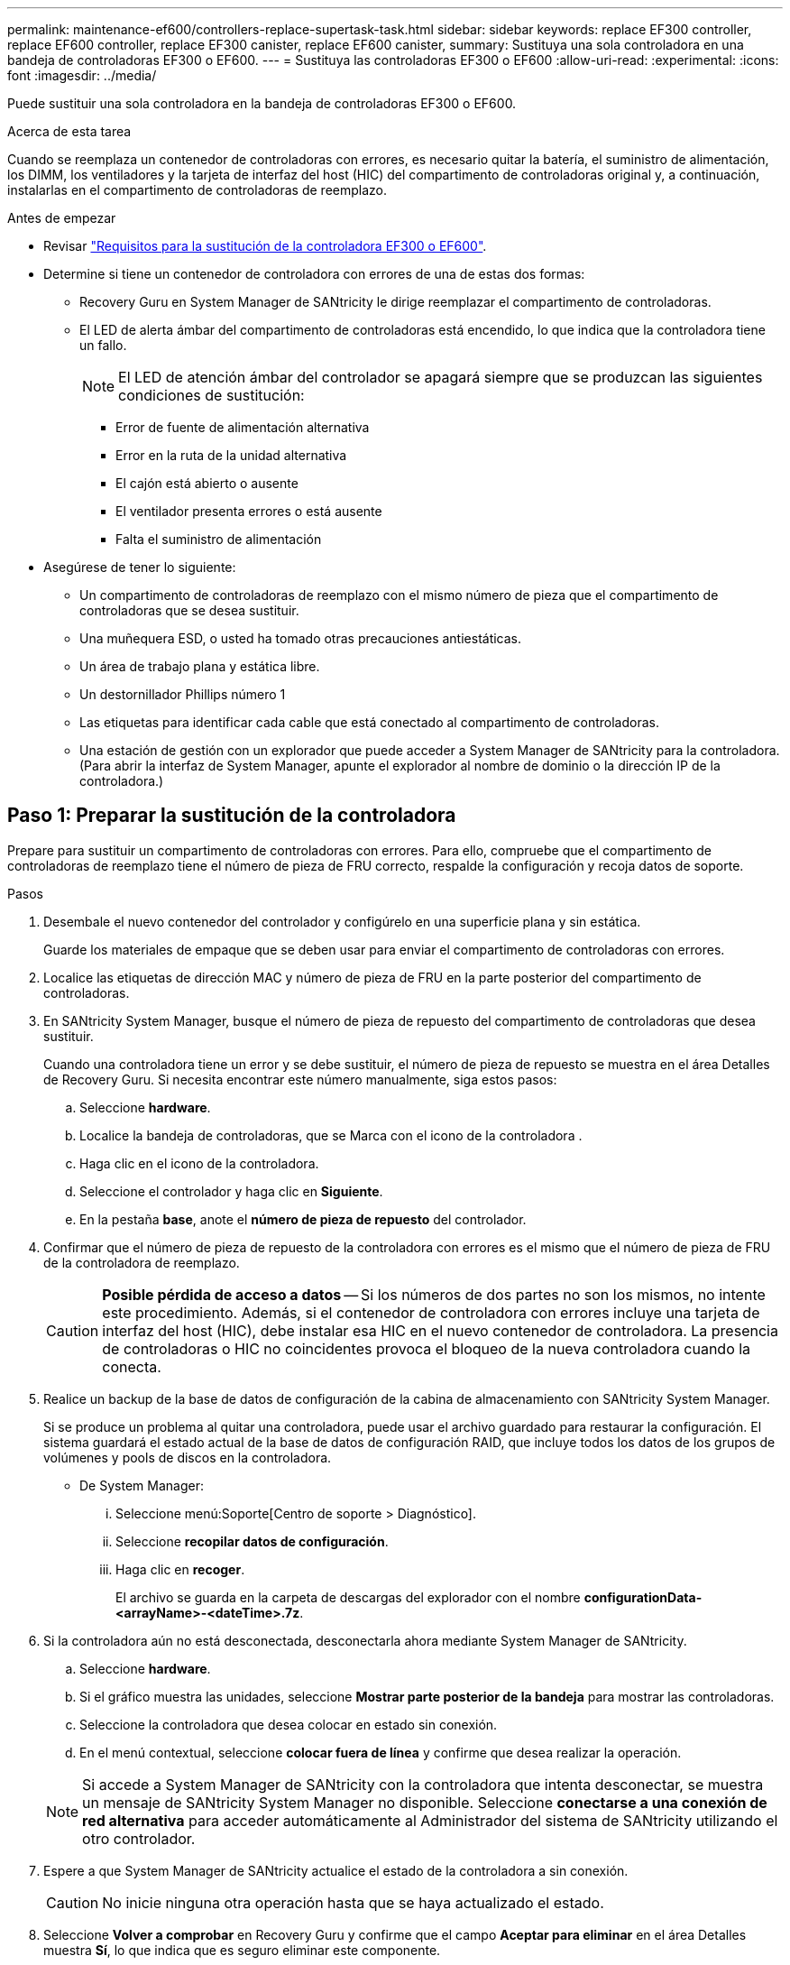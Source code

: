 ---
permalink: maintenance-ef600/controllers-replace-supertask-task.html 
sidebar: sidebar 
keywords: replace EF300 controller, replace EF600 controller, replace EF300 canister, replace EF600 canister, 
summary: Sustituya una sola controladora en una bandeja de controladoras EF300 o EF600. 
---
= Sustituya las controladoras EF300 o EF600
:allow-uri-read: 
:experimental: 
:icons: font
:imagesdir: ../media/


[role="lead"]
Puede sustituir una sola controladora en la bandeja de controladoras EF300 o EF600.

.Acerca de esta tarea
Cuando se reemplaza un contenedor de controladoras con errores, es necesario quitar la batería, el suministro de alimentación, los DIMM, los ventiladores y la tarjeta de interfaz del host (HIC) del compartimento de controladoras original y, a continuación, instalarlas en el compartimento de controladoras de reemplazo.

.Antes de empezar
* Revisar link:controllers-overview-supertask-concept.html["Requisitos para la sustitución de la controladora EF300 o EF600"].
* Determine si tiene un contenedor de controladora con errores de una de estas dos formas:
+
** Recovery Guru en System Manager de SANtricity le dirige reemplazar el compartimento de controladoras.
** El LED de alerta ámbar del compartimento de controladoras está encendido, lo que indica que la controladora tiene un fallo.
+
[]
====

NOTE: El LED de atención ámbar del controlador se apagará siempre que se produzcan las siguientes condiciones de sustitución:

*** Error de fuente de alimentación alternativa
*** Error en la ruta de la unidad alternativa
*** El cajón está abierto o ausente
*** El ventilador presenta errores o está ausente
*** Falta el suministro de alimentación


====


* Asegúrese de tener lo siguiente:
+
** Un compartimento de controladoras de reemplazo con el mismo número de pieza que el compartimento de controladoras que se desea sustituir.
** Una muñequera ESD, o usted ha tomado otras precauciones antiestáticas.
** Un área de trabajo plana y estática libre.
** Un destornillador Phillips número 1
** Las etiquetas para identificar cada cable que está conectado al compartimento de controladoras.
** Una estación de gestión con un explorador que puede acceder a System Manager de SANtricity para la controladora. (Para abrir la interfaz de System Manager, apunte el explorador al nombre de dominio o la dirección IP de la controladora.)






== Paso 1: Preparar la sustitución de la controladora

Prepare para sustituir un compartimento de controladoras con errores. Para ello, compruebe que el compartimento de controladoras de reemplazo tiene el número de pieza de FRU correcto, respalde la configuración y recoja datos de soporte.

.Pasos
. Desembale el nuevo contenedor del controlador y configúrelo en una superficie plana y sin estática.
+
Guarde los materiales de empaque que se deben usar para enviar el compartimento de controladoras con errores.

. Localice las etiquetas de dirección MAC y número de pieza de FRU en la parte posterior del compartimento de controladoras.
. En SANtricity System Manager, busque el número de pieza de repuesto del compartimento de controladoras que desea sustituir.
+
Cuando una controladora tiene un error y se debe sustituir, el número de pieza de repuesto se muestra en el área Detalles de Recovery Guru. Si necesita encontrar este número manualmente, siga estos pasos:

+
.. Seleccione *hardware*.
.. Localice la bandeja de controladoras, que se Marca con el icono de la controladora image:../media/sam1130_ss_hardware_controller_icon_maint-ef600.gif[""].
.. Haga clic en el icono de la controladora.
.. Seleccione el controlador y haga clic en *Siguiente*.
.. En la pestaña *base*, anote el *número de pieza de repuesto* del controlador.


. Confirmar que el número de pieza de repuesto de la controladora con errores es el mismo que el número de pieza de FRU de la controladora de reemplazo.
+

CAUTION: *Posible pérdida de acceso a datos* -- Si los números de dos partes no son los mismos, no intente este procedimiento. Además, si el contenedor de controladora con errores incluye una tarjeta de interfaz del host (HIC), debe instalar esa HIC en el nuevo contenedor de controladora. La presencia de controladoras o HIC no coincidentes provoca el bloqueo de la nueva controladora cuando la conecta.

. Realice un backup de la base de datos de configuración de la cabina de almacenamiento con SANtricity System Manager.
+
Si se produce un problema al quitar una controladora, puede usar el archivo guardado para restaurar la configuración. El sistema guardará el estado actual de la base de datos de configuración RAID, que incluye todos los datos de los grupos de volúmenes y pools de discos en la controladora.

+
** De System Manager:
+
... Seleccione menú:Soporte[Centro de soporte > Diagnóstico].
... Seleccione *recopilar datos de configuración*.
... Haga clic en *recoger*.
+
El archivo se guarda en la carpeta de descargas del explorador con el nombre *configurationData-<arrayName>-<dateTime>.7z*.





. Si la controladora aún no está desconectada, desconectarla ahora mediante System Manager de SANtricity.
+
.. Seleccione *hardware*.
.. Si el gráfico muestra las unidades, seleccione *Mostrar parte posterior de la bandeja* para mostrar las controladoras.
.. Seleccione la controladora que desea colocar en estado sin conexión.
.. En el menú contextual, seleccione *colocar fuera de línea* y confirme que desea realizar la operación.


+

NOTE: Si accede a System Manager de SANtricity con la controladora que intenta desconectar, se muestra un mensaje de SANtricity System Manager no disponible. Seleccione *conectarse a una conexión de red alternativa* para acceder automáticamente al Administrador del sistema de SANtricity utilizando el otro controlador.

. Espere a que System Manager de SANtricity actualice el estado de la controladora a sin conexión.
+

CAUTION: No inicie ninguna otra operación hasta que se haya actualizado el estado.

. Seleccione *Volver a comprobar* en Recovery Guru y confirme que el campo *Aceptar para eliminar* en el área Detalles muestra *Sí*, lo que indica que es seguro eliminar este componente.




== Paso 2: Quitar una controladora que ha fallado

Quite un compartimento de controladoras para sustituir el compartimento con errores por uno nuevo.

Se trata de un procedimiento de varios pasos que requiere la extracción de los siguientes componentes: Batería, tarjeta de interfaz del host, fuente de alimentación, DIMM y ventiladores.



=== Paso 2a: Retire el contenedor del controlador

Quite el compartimento de controladoras con errores para poder reemplazarlo por un nuevo.

.Pasos
. Coloque una muñequera ESD o tome otras precauciones antiestáticas.
. Etiquete cada cable conectado al compartimento de controladoras.
. Desconecte todos los cables del compartimento de controladoras.
+

CAUTION: Para evitar un rendimiento degradado, no gire, pliegue, pellizque ni pellizque los cables.

. Si el contenedor de controladoras tiene una HIC que utiliza transceptores SFP+, quite los SFP.
+
Como debe quitar la HIC del compartimento de controladoras con errores, debe quitar todos los SFP de los puertos HIC. Cuando vuelva a conectar los cables, puede mover esos SFP al nuevo compartimento de controladoras.

. Apriete las asas de cada lado de la controladora y tire hacia atrás hasta que se suelte de la bandeja.
+
image::../media/remove_controller_5.png[retire la controladora 5]

. Con dos manos y las asas, deslice el compartimento de controladoras para sacarlo de la bandeja. Cuando la parte frontal del controlador esté libre del gabinete, utilice dos manos para extraerlo por completo.
+

CAUTION: Utilice siempre dos manos para admitir el peso de un compartimento de controladoras.

+
image::../media/remove_controller_6.png[retire la controladora 6]

. Coloque el contenedor del controlador sobre una superficie plana y libre de estática.




=== Paso 2b: Retirar la batería

Quite la batería del compartimento de controladoras con errores para que pueda instalarla en el compartimento de controladoras nuevo.

.Pasos
. Retire la cubierta del contenedor del controlador desenroscando el tornillo de mariposa único y levantando la tapa para abrirla.
. Localice la pestaña "Press" en el lateral del controlador.
. Desenganche la batería presionando la lengüeta y apretando la carcasa de la batería.
+
image::../media/batt_3.png[batt 3]

. Apriete suavemente el conector que aloja el cableado de la batería. Tire hacia arriba y desconecte la batería de la placa.image:../media/batt_2.png[""]
. Levante la batería del controlador y colóquela sobre una superficie plana y sin estática.image:../media/batt_4.png[""]




=== Paso 2c: Quite la HIC

Si el contenedor de controladoras incluye una HIC, es necesario quitar la HIC del contenedor de controladora original. De lo contrario, puede omitir este paso.

.Pasos
. Con un destornillador Phillips, quite los dos tornillos que conectan la placa frontal de la HIC al compartimento de la controladora.
+
image::../media/hic_2.png[hic 2]

+

NOTE: La imagen anterior es un ejemplo, el aspecto de la HIC puede ser diferente.

. Quite la placa frontal de HIC.
. Con los dedos o un destornillador Phillips, afloje el tornillo de ajuste manual único que fija la HIC a la tarjeta controladora.
+
image::../media/hic_3.png[hic 3]

+

NOTE: La HIC viene con tres ubicaciones de tornillo en la parte superior pero está fijada con una sola.

. Separe con cuidado la HIC de la tarjeta controladora levantando la tarjeta hacia arriba y hacia fuera de la controladora.
+

CAUTION: Tenga cuidado de no arañar ni golpear los componentes en la parte inferior de la HIC o en la parte superior de la tarjeta de la controladora.

+
image::../media/hic_4.png[hic 4]

. Coloque la HIC en una superficie plana y sin estática.




=== Paso 2d: Retire la fuente de alimentación

Retire la fuente de alimentación para que pueda instalarla en la nueva controladora.

.Pasos
. Desconecte los cables de alimentación:
+
.. Abra el retenedor del cable de alimentación y desconecte el cable de alimentación de la fuente de alimentación.
.. Desenchufe el cable de alimentación de la fuente de alimentación.


. Localice la pestaña situada a la derecha de la fuente de alimentación y presiónela hacia la unidad de fuente de alimentación.
+
image::../media/psup_2.png[psup 2]

. Localice el mango en la parte frontal de la fuente de alimentación.
. Utilice el asa para sacar la fuente de alimentación directamente del sistema.
+
image::../media/psup_3.png[psup 3]

+

CAUTION: Al extraer una fuente de alimentación, utilice siempre dos manos para soportar su peso.





=== Paso 2e: Retire los módulos DIMM

Extraiga los módulos DIMM para que pueda instalarlos en el nuevo controlador.

.Pasos
. Ubique los DIMM en el controlador.
. Tenga en cuenta la orientación del módulo DIMM en el zócalo para que pueda insertar el módulo DIMM de repuesto en la orientación adecuada.
+

NOTE: Una muesca en la parte inferior del DIMM ayuda a alinear el DIMM durante la instalación.

. Empuje lentamente las dos lengüetas expulsoras del DIMM a ambos lados del módulo DIMM para expulsar el módulo DIMM de su ranura y, a continuación, deslícelo fuera de la ranura.
+

NOTE: Sujete con cuidado el módulo DIMM por los bordes para evitar la presión sobre los componentes de la placa de circuitos DIMM.

+
image::../media/dimm_2.png[dimm 2]

+
image::../media/dimim_3.png[dimi 3]





=== Paso 2f: Retire los ventiladores

Extraiga los ventiladores para que pueda instalarlos en la nueva controladora.

.Pasos
. Levante suavemente el ventilador del controlador.
+
image::../media/fan_2.png[ventilador 2]

. Repita el proceso hasta que se hayan quitado todos los ventiladores.




== Paso 3: Instale una nueva controladora

Instale un compartimento de controladoras nuevo para sustituir el que presenta errores.

Se trata de un procedimiento de varios pasos que requiere la instalación de los siguientes componentes desde la controladora original: Batería, tarjeta de interfaz del host, fuente de alimentación, DIMM y ventiladores.



=== Paso 3a: Instale la batería

Instale la batería en el compartimento de controladoras de reemplazo.

.Pasos
. Asegúrese de que dispone de:
+
** La batería del compartimento de controladoras original o una batería nueva que haya pedido.
** El compartimento de las controladoras de reemplazo.


. Inserte la batería en el controlador alineando la carcasa de la batería con los pestillos metálicos del lateral del controlador.
+
image::../media/batt_5.png[batt 5]

+
La batería hace clic en su sitio.

. Vuelva a enchufar el conector de la batería a la placa.




=== Paso 3b: Instale la HIC

Si quitó una HIC del contenedor de controladora original, debe instalar esa HIC en el contenedor de controladora nuevo. De lo contrario, puede omitir este paso.

.Pasos
. Con un destornillador Phillips del número 1, quite los dos tornillos que fijan la placa frontal vacía al compartimento de la controladora de repuesto y quite la placa frontal.
. Alinee el tornillo de mariposa único de la HIC con el orificio correspondiente de la controladora y alinee el conector de la parte inferior de la HIC con el conector de la interfaz HIC de la tarjeta controladora.
+
Tenga cuidado de no arañar ni golpear los componentes en la parte inferior de la HIC o en la parte superior de la tarjeta de la controladora.

+
image::../media/hic_7.png[hic 7]

+

NOTE: La imagen anterior es un ejemplo; el aspecto de la HIC puede ser diferente.

. Baje con cuidado la HIC en su lugar y coloque el conector de la HIC presionando suavemente en la HIC.
+

CAUTION: *Posible daño en el equipo* -- tenga mucho cuidado de no pellizcar el conector de la cinta de oro para los LED del controlador entre la HIC y el tornillo de mariposa.

. Apriete a mano el tornillo de mariposa HIC.
+
No utilice un destornillador, o bien podría apretar el tornillo en exceso.

+
image::../media/hic_3.png[hic 3]

+

NOTE: La imagen anterior es un ejemplo; el aspecto de la HIC puede ser diferente.

. Con un destornillador Phillips del número 1, conecte la placa frontal de la HIC que quitó del compartimento de controladoras original al nuevo compartimento de controladoras con los dos tornillos.




=== Paso 3c: Instale la fuente de alimentación

Instale el suministro de alimentación en el compartimento de controladoras de reemplazo.

.Pasos
. Con ambas manos, sujete y alinee los bordes de la fuente de alimentación con la abertura del chasis del sistema y, a continuación, empuje suavemente la fuente de alimentación hacia el chasis con el asa de leva.
+
Las fuentes de alimentación están codificadas y sólo se pueden instalar de una manera.

+

CAUTION: No ejerza demasiada fuerza al deslizar la fuente de alimentación en el sistema, ya que puede dañar el conector.

+
image::../media/psup_4.png[psup 4]





=== Paso 3d: Instalar DIMM

Instale los DIMM en el nuevo compartimento de controladoras.

.Pasos
. Sujete el módulo DIMM por las esquinas y alinéelo con la ranura.
+
La muesca entre las patillas del DIMM debe alinearse con la lengüeta del zócalo.

. Inserte el módulo DIMM directamente en la ranura.
+
image::../media/dimm_4.png[dimm 4]

+
El módulo DIMM encaja firmemente en la ranura, pero debe entrar fácilmente. Si no es así, realinee el DIMM con la ranura y vuelva a insertarlo.

+

NOTE: Inspeccione visualmente el módulo DIMM para comprobar que está alineado de forma uniforme y completamente insertado en la ranura.

. Empuje con cuidado, pero firmemente, en el borde superior del DIMM hasta que los pestillos encajen en su lugar sobre las muescas de los extremos del DIMM.
+

NOTE: Los DIMM se ajustan firmemente. Es posible que tenga que presionar suavemente un lado a la vez y fijarlo con cada pestaña individualmente.

+
image::../media/dimm_5.png[dimm 5]





=== Paso 3e: Instale los ventiladores

Instale los ventiladores en el compartimento de controladoras de reemplazo.

.Pasos
. Deslice el ventilador por completo en el controlador de recambio.
+
image::../media/fan_3.png[ventilador 3]

+
image::../media/fan_3_a.png[ventilador 3 a]

. Repita el proceso hasta que todos los ventiladores estén instalados.




=== Paso 3f: Instale el nuevo compartimento de controladoras

Por último, instale el compartimento de controladoras nuevo en la bandeja de controladoras.

.Pasos
. Baje la cubierta del receptáculo del controlador y fije el tornillo de apriete manual.
. Al apretar las asas de las controladoras, deslice suavemente el compartimento de controladoras hasta llegar a la bandeja de controladoras.
+

NOTE: El controlador hace un clic audible cuando está instalado correctamente en el estante.

+
image::../media/remove_controller_7.png[retire la controladora 7]

. Instale los SFP desde la controladora original en los puertos de host de la nueva controladora, si se instalaron en la controladora original y vuelva a conectar todos los cables.
+
Si está usando más de un protocolo de host, asegúrese de instalar los SFP en los puertos de host correctos.

. Si la controladora original utilizó DHCP para la dirección IP, busque la dirección MAC en la etiqueta ubicada en la parte posterior de la controladora de reemplazo. Solicite al administrador de red que asocie la red DNS y la dirección IP de la controladora que quitó con la dirección MAC de la controladora de reemplazo.
+

NOTE: Si la controladora original no utilizó DHCP para la dirección IP, la nueva controladora adopta la dirección IP de la controladora que quitó.





== Paso 4: Sustitución completa de la controladora

Coloque la controladora en línea, recoja datos de soporte y reanude operaciones.

.Pasos
. Coloque una controladora en línea.
+
.. En System Manager, desplácese hasta la página hardware.
.. Seleccione *Mostrar parte posterior del controlador*.
.. Seleccione la controladora sustituida.
.. Seleccione *colocar en línea* en la lista desplegable.


. Cuando se arranque la controladora, compruebe los LED de la controladora.
+
Cuando se restablece la comunicación con otra controladora:

+
** El LED de atención ámbar permanece encendido.
** Es posible que los LED del enlace de host estén encendidos, parpadeantes o apagados, según la interfaz del host.


. Cuando la controladora vuelva a estar en línea, compruebe si se notificó una discrepancia NVSRAM en Recovery Guru.
+
.. Si se informa de una discrepancia de NVSRAM, actualice NVSRAM con el siguiente comando SMcli:
+
[listing]
----
SMcli <controller A IP> <controller B IP> -u admin -p <password> -k -c "download storageArray NVSRAM file=\"C:\Users\testuser\Downloads\NVSRAM .dlp file>\" forceDownload=TRUE;"
----
+
La `-k` el parámetro se requiere si la cabina no es https segura.



+

NOTE: Si no se puede completar el comando SMcli, póngase en contacto con https://www.netapp.com/company/contact-us/support/["Asistencia técnica de NetApp"^] o inicie sesión en https://mysupport.netapp.com["Sitio de soporte de NetApp"^] para crear un caso.

. Confirme que el estado del sistema es óptimo y compruebe los LED de atención de la bandeja de controladoras.
+
Si el estado no es óptimo o si alguno de los LED de atención está encendido, confirme que todos los cables están correctamente asentados y que el compartimento de controladoras esté instalado correctamente. Si es necesario, quite y vuelva a instalar el compartimento de controladoras.

+

NOTE: Si no puede resolver el problema, póngase en contacto con el soporte técnico.

. Haga clic en menu:Hardware[Soporte > Centro de actualización] para asegurarse de que las versiones de firmware y NVSRAM del sistema estén en los niveles deseados.
+
Si es necesario, instale la versión más reciente.

. Verifique que todos los volúmenes se hayan devuelto al propietario preferido.
+
.. Seleccione MENU:Storage[Volumes]. En la página *todos los volúmenes*, compruebe que los volúmenes se distribuyen a sus propietarios preferidos. Seleccione MENU:More[Cambiar propiedad] para ver los propietarios del volumen.
.. Si todos los volúmenes son propiedad del propietario preferido, continúe con el paso 6.
.. Si ninguno de los volúmenes se devuelve, debe devolver manualmente los volúmenes. Vaya al menú:más[redistribuir volúmenes].
.. Si solo algunos de los volúmenes se devuelven a sus propietarios preferidos tras la distribución automática o la distribución manual, debe comprobar Recovery Guru para encontrar problemas de conectividad de host.
.. Si no hay Recovery Guru presente o si sigue los pasos de Recovery Guru, los volúmenes aún no vuelven a sus propietarios preferidos, póngase en contacto con el soporte de.


. Recoja datos de soporte para la cabina de almacenamiento mediante SANtricity System Manager.
+
.. Seleccione menú:Soporte[Centro de soporte > Diagnóstico].
.. Seleccione *recopilar datos de soporte*.
.. Haga clic en *recoger*.
+
El archivo se guarda en la carpeta de descargas del explorador con el nombre *support-data.7z*.





.El futuro
Se completó el reemplazo de una controladora. Es posible reanudar las operaciones normales.
